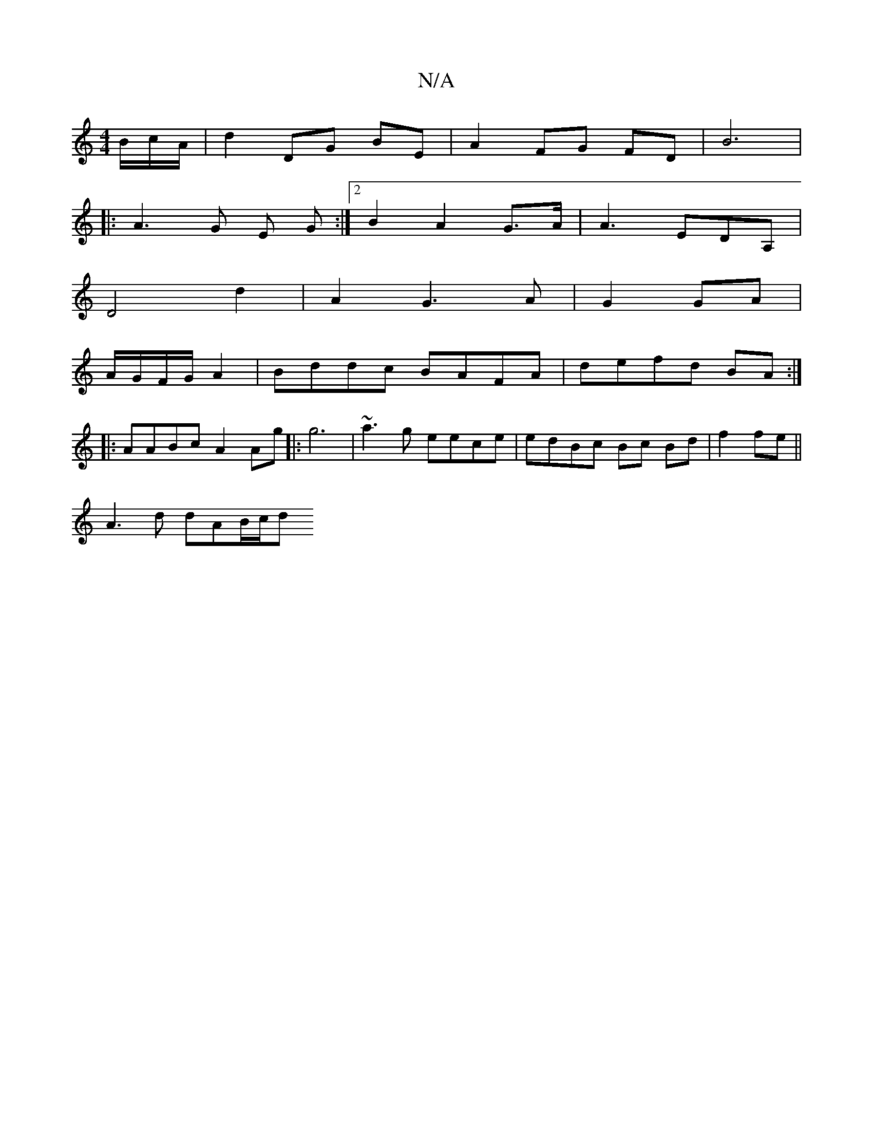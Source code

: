 X:1
T:N/A
M:4/4
R:N/A
K:Cmajor
/B/c/A/ | d2 DG BE | A2 FG FD | B6 | 
|: A3 G E G :|2 B2 A2 G>A | A3 EDA, |
D4 d2 | A2 G3 A |G2 GA|
A/G/F/G/ A2 | Bddc BAFA | defd BA :|
|: AABc A2Ag|:g6 | ~a3g eece | edBc Bc Bd|f2 fe ||
A3d dAB/c/d 